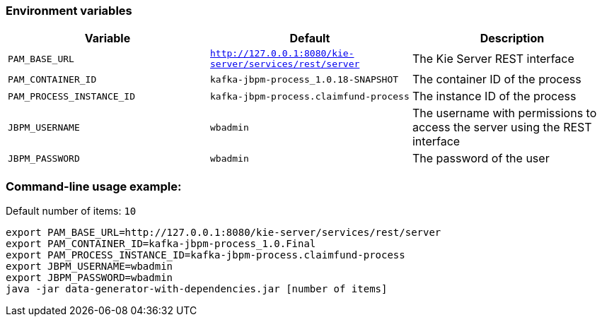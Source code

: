 ### Environment variables
|===
|Variable|Default|Description

|`PAM_BASE_URL`
|`http://127.0.0.1:8080/kie-server/services/rest/server`
|The Kie Server REST interface

|`PAM_CONTAINER_ID`
|`kafka-jbpm-process_1.0.18-SNAPSHOT`
|The container ID of the process

|`PAM_PROCESS_INSTANCE_ID`
|`kafka-jbpm-process.claimfund-process`
|The instance ID of the process

|`JBPM_USERNAME`
|`wbadmin`
|The username with permissions to access the server using the REST interface

|`JBPM_PASSWORD`
|`wbadmin`
|The password of the user
|===

### Command-line usage example:
Default number of items: `10`
```
export PAM_BASE_URL=http://127.0.0.1:8080/kie-server/services/rest/server
export PAM_CONTAINER_ID=kafka-jbpm-process_1.0.Final
export PAM_PROCESS_INSTANCE_ID=kafka-jbpm-process.claimfund-process
export JBPM_USERNAME=wbadmin
export JBPM_PASSWORD=wbadmin
java -jar data-generator-with-dependencies.jar [number of items]
```

